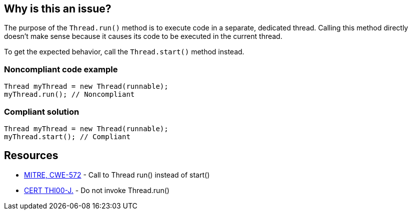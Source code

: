 == Why is this an issue?

The purpose of the ``++Thread.run()++`` method is to execute code in a separate, dedicated thread. Calling this method directly doesn't make sense because it causes its code to be executed in the current thread. 


To get the expected behavior, call the ``++Thread.start()++`` method instead.


=== Noncompliant code example

[source,java]
----
Thread myThread = new Thread(runnable);
myThread.run(); // Noncompliant
----


=== Compliant solution

[source,java]
----
Thread myThread = new Thread(runnable);
myThread.start(); // Compliant
----


== Resources

* https://cwe.mitre.org/data/definitions/572[MITRE, CWE-572] - Call to Thread run() instead of start()
* https://wiki.sei.cmu.edu/confluence/x/6DdGBQ[CERT THI00-J.] - Do not invoke Thread.run()



ifdef::env-github,rspecator-view[]

'''
== Implementation Specification
(visible only on this page)

=== Message

Call the method Thread.start() to execute the content of the run() method in a dedicated thread.


'''
== Comments And Links
(visible only on this page)

=== on 20 Aug 2013, 15:40:32 Freddy Mallet wrote:
Is implemented by \http://jira.codehaus.org/browse/SONARJAVA-308

endif::env-github,rspecator-view[]
